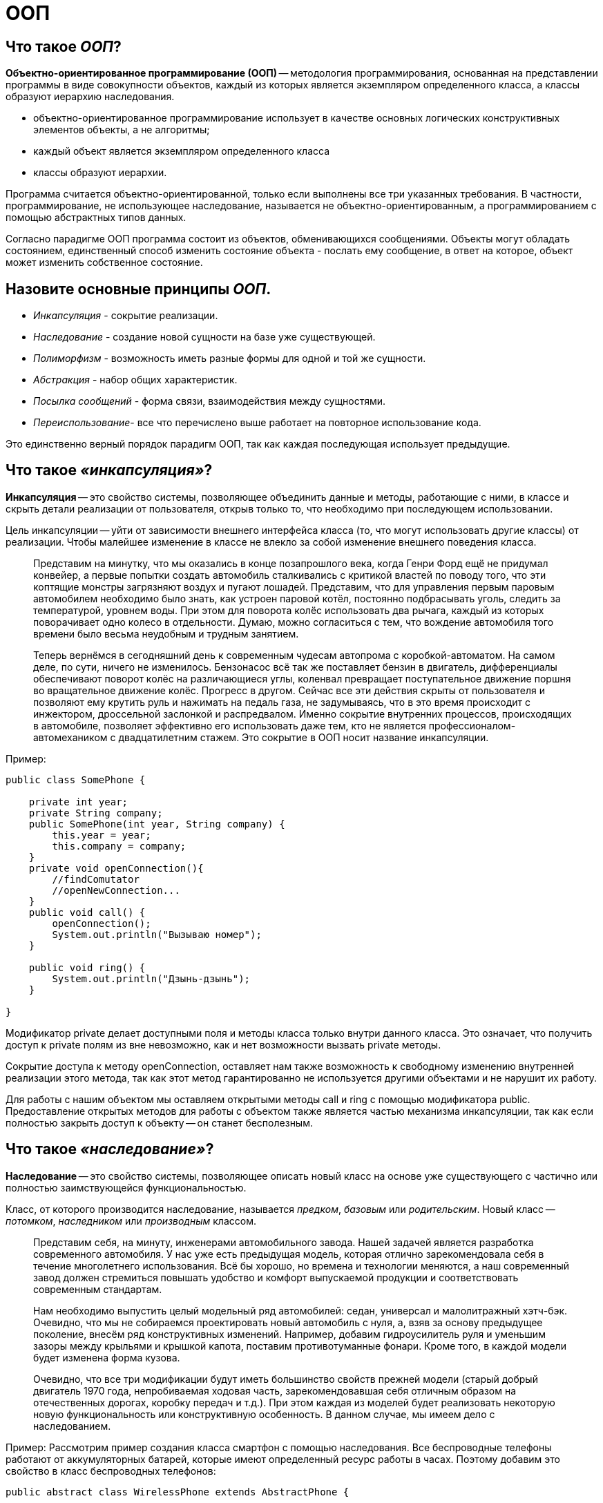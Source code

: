 
= ООП

== Что такое _ООП_?

*Объектно-ориентированное программирование (ООП)* -- методология программирования, основанная на представлении программы в виде совокупности объектов, каждый из которых является экземпляром определенного класса, а классы образуют иерархию наследования.

* объектно-ориентированное программирование использует в качестве основных логических конструктивных элементов объекты, а не алгоритмы;
* каждый объект является экземпляром определенного класса
* классы образуют иерархии.

Программа считается объектно-ориентированной, только если выполнены все три указанных требования. В частности, программирование, не использующее наследование, называется не объектно-ориентированным, а программированием с помощью абстрактных типов данных.

Согласно парадигме ООП программа состоит из объектов, обменивающихся сообщениями. Объекты могут обладать состоянием, единственный способ изменить состояние объекта - послать ему сообщение, в ответ на которое, объект может изменить собственное состояние.

== Назовите основные принципы _ООП_.

* _Инкапсуляция_ - сокрытие реализации.
* _Наследование_ - создание новой сущности на базе уже существующей.
* _Полиморфизм_ - возможность иметь разные формы для одной и той же сущности.
* _Абстракция_ - набор общих характеристик.
* _Посылка сообщений_ - форма связи, взаимодействия между сущностями.
* _Переиспользование_- все что перечислено выше работает на повторное использование кода.

Это единственно верный порядок парадигм ООП, так как каждая последующая использует предыдущие.

== Что такое _«инкапсуляция»_?

*Инкапсуляция* -- это свойство системы, позволяющее объединить данные и методы, работающие с ними, в классе и скрыть детали реализации от пользователя, открыв только то, что необходимо при последующем использовании.

Цель инкапсуляции -- уйти от зависимости внешнего интерфейса класса (то, что могут использовать другие классы) от реализации. Чтобы малейшее изменение в классе не влекло за собой изменение внешнего поведения класса.

____
Представим на минутку, что мы оказались в конце позапрошлого века, когда Генри Форд ещё не придумал конвейер, а первые попытки создать автомобиль сталкивались с критикой властей по поводу того, что эти коптящие монстры загрязняют воздух и пугают лошадей. Представим, что для управления первым паровым автомобилем необходимо было знать, как устроен паровой котёл, постоянно подбрасывать уголь, следить за температурой, уровнем воды. При этом для поворота колёс использовать два рычага, каждый из которых поворачивает одно колесо в отдельности. Думаю, можно согласиться с тем, что вождение автомобиля того времени было весьма неудобным и трудным занятием.
____

____
Теперь вернёмся в сегодняшний день к современным чудесам автопрома с коробкой-автоматом. На самом деле, по сути, ничего не изменилось. Бензонасос всё так же поставляет бензин в двигатель, дифференциалы обеспечивают поворот колёс на различающиеся углы, коленвал превращает поступательное движение поршня во вращательное движение колёс. Прогресс в другом. Сейчас все эти действия скрыты от пользователя и позволяют ему крутить руль и нажимать на педаль газа, не задумываясь, что в это время происходит с инжектором, дроссельной заслонкой и распредвалом. Именно сокрытие внутренних процессов, происходящих в автомобиле, позволяет эффективно его использовать даже тем, кто не является профессионалом-автомехаником с двадцатилетним стажем. Это сокрытие в ООП носит название инкапсуляции.
____

Пример:

[,java]
----
public class SomePhone {

    private int year;
    private String company;
    public SomePhone(int year, String company) {
        this.year = year;
        this.company = company;
    }
    private void openConnection(){
        //findComutator
        //openNewConnection...
    }
    public void call() {
        openConnection();
        System.out.println("Вызываю номер");
    }

    public void ring() {
        System.out.println("Дзынь-дзынь");
    }

}
----

Модификатор private делает доступными поля и методы класса только внутри данного класса. Это означает, что получить доступ к private полям из вне невозможно, как и нет возможности вызвать private методы.

Сокрытие доступа к методу openConnection, оставляет нам также возможность к свободному изменению внутренней реализации этого метода, так как этот метод гарантированно не используется другими объектами и не нарушит их работу.

Для работы с нашим объектом мы оставляем открытыми методы call и ring с помощью модификатора public. Предоставление открытых методов для работы с объектом также является частью механизма инкапсуляции, так как если полностью закрыть доступ к объекту -- он станет бесполезным.

== Что такое _«наследование»_?

*Наследование* -- это свойство системы, позволяющее описать новый класс на основе уже существующего с частично или полностью заимствующейся функциональностью.

Класс, от которого производится наследование, называется _предком_, _базовым_ или _родительским_. Новый класс -- _потомком_, _наследником_ или _производным_ классом.

____
Представим себя, на минуту, инженерами автомобильного завода. Нашей задачей является разработка современного автомобиля. У нас уже есть предыдущая модель, которая отлично зарекомендовала себя в течение многолетнего использования. Всё бы хорошо, но времена и технологии меняются, а наш современный завод должен стремиться повышать удобство и комфорт выпускаемой продукции и соответствовать современным стандартам.
____

____
Нам необходимо выпустить целый модельный ряд автомобилей: седан, универсал и малолитражный хэтч-бэк. Очевидно, что мы не собираемся проектировать новый автомобиль с нуля, а, взяв за основу предыдущее поколение, внесём ряд конструктивных изменений. Например, добавим гидроусилитель руля и уменьшим зазоры между крыльями и крышкой капота, поставим противотуманные фонари. Кроме того, в каждой модели будет изменена форма кузова.
____

____
Очевидно, что все три модификации будут иметь большинство свойств прежней модели (старый добрый двигатель 1970 года, непробиваемая ходовая часть, зарекомендовавшая себя отличным образом на отечественных дорогах, коробку передач и т.д.). При этом каждая из моделей будет реализовать некоторую новую функциональность или конструктивную особенность. В данном случае, мы имеем дело с наследованием.
____

Пример:
Рассмотрим пример создания класса смартфон с помощью наследования. Все беспроводные телефоны работают от аккумуляторных батарей, которые имеют определенный ресурс работы в часах. Поэтому добавим это свойство в класс беспроводных телефонов:

[,java]
----
public abstract class WirelessPhone extends AbstractPhone {

    private int hour;

    public WirelessPhone(int year, int hour) {
        super(year);
        this.hour = hour;
    }
}
----

Сотовые телефоны наследуют свойства беспроводного телефона, мы также добавили в этот класс реализацию методов call и ring:

[,java]
----
public class CellPhone extends WirelessPhone {
    public CellPhone(int year, int hour) {
        super(year, hour);
    }

    @Override
    public void call(int outputNumber) {
        System.out.println("Вызываю номер " + outputNumber);
    }

    @Override
    public void ring(int inputNumber) {
        System.out.println("Вам звонит абонент " + inputNumber);
    }
}
----

И, наконец, класс смартфон, который в отличие от классических сотовых телефонов имеет полноценную операционную систему. В смартфон можно добавлять новые программы, поддерживаемые данной операционной системой, расширяя, таким образом, его функциональность. С помощью кода класс можно описать так:

[,java]
----
public class Smartphone extends CellPhone {

    private String operationSystem;

    public Smartphone(int year, int hour, String operationSystem) {
        super(year, hour);
        this.operationSystem = operationSystem;
    }

    public void install(String program){
        System.out.println("Устанавливаю " + program + "для" + operationSystem);
    }

}
----

Как видите, для описания класса Smartphone мы создали совсем немного нового кода, но получили новый класс с новой функциональностью. Использование этого принципа ООП java позволяет значительно уменьшить объем кода, а значит, и облегчить работу программисту.

== Что такое _«полиморфизм»_?

*Полиморфизм* -- это свойство системы использовать объекты с одинаковым интерфейсом без информации о типе и внутренней структуре объекта.

Преимуществом полиморфизма является то, что он помогает снижать сложность программ, разрешая использование одного и того же интерфейса для задания единого набора действий. Выбор же конкретного действия, в зависимости от ситуации, возлагается на компилятор языка программирования. Отсюда следует ключевая особенность полиморфизма - использование объекта производного класса, вместо объекта базового (потомки могут изменять родительское поведение, даже если обращение к ним будет производиться по ссылке родительского типа).

____
Любое обучение вождению не имело бы смысла, если бы человек, научившийся водить, скажем, ВАЗ 2106 не мог потом водить ВАЗ 2110 или BMW X3. С другой стороны, трудно представить человека, который смог бы нормально управлять автомобилем, в котором педаль газа находится левее педали тормоза, а вместо руля -- джойстик.
____

____
Всё дело в том, что основные элементы управления автомобиля имеют одну и ту же конструкцию, и принцип действия. Водитель точно знает, что для того, чтобы повернуть налево, он должен повернуть руль, независимо от того, есть там гидроусилитель или нет.
Если человеку надо доехать с работы до дома, то он сядет за руль автомобиля и будет выполнять одни и те же действия, независимо от того, какой именно тип автомобиля он использует. По сути, можно сказать, что все автомобили имеют один и тот же интерфейс, а водитель, абстрагируясь от сущности автомобиля, работает именно с этим интерфейсом. Если водителю предстоит ехать по немецкому автобану, он, вероятно выберет быстрый автомобиль с низкой посадкой, а если предстоит возвращаться из отдалённого маральника в Горном Алтае после дождя, скорее всего, будет выбран УАЗ с армейскими мостами. Но, независимо от того, каким образом будет реализовываться движение и внутреннее функционирование машины, интерфейс останется прежним.
____

_Полиморфная переменная_, это переменная, которая может принимать значения разных типов, а _полиморфная функция_, это функция, у которой хотя бы один аргумент является полиморфной переменной.
Выделяют два вида полиморфных функций:

* _ad hoc_, функция ведет себя по разному для разных типов аргументов (например, функция `draw()` -- рисует по разному фигуры разных типов);
* _параметрический_, функция ведет себя одинаково для аргументов разных типов (например, функция `add()` -- одинаково кладет в контейнер элементы разных типов).

Принцип в ООП, когда программа может использовать объекты с одинаковым интерфейсом без информации о внутреннем устройстве объекта, называется полиморфизмом.

Пример:

Давайте представим, что нам в программе нужно описать пользователя, который может пользоваться любыми моделями телефона, чтобы позвонить другому пользователю. Вот как можно это сделать:

[,java]
----
public class User {
    private String name;

    public User(String name) {
        this.name = name;
    }

    public void callAnotherUser(int number, AbstractPhone phone) {
// вот он полиморфизм - использование в коде абстактного типа AbstractPhone phone!
        phone.call(number);
    }
}
----

Теперь опишем различные модели телефонов. Одна из первых моделей телефонов:

[,java]
----
public class ThomasEdisonPhone extends AbstractPhone {

    public ThomasEdisonPhone(int year) {
        super(year);
    }

    @Override
    public void call(int outputNumber) {
        System.out.println("Вращайте ручку");
        System.out.println("Сообщите номер абонента, сэр");
    }

    @Override
    public void ring(int inputNumber) {
        System.out.println("Телефон звонит");
    }
}
----

Обычный стационарный телефон:

[,java]
----
public class Phone extends AbstractPhone {

    public Phone(int year) {
        super(year);
    }

    @Override
    public void call(int outputNumber) {
        System.out.println("Вызываю номер" + outputNumber);
    }

    @Override
    public void ring(int inputNumber) {
        System.out.println("Телефон звонит");
    }
}
----

И, наконец, крутой видеотелефон:

[,java]
----
public class VideoPhone extends AbstractPhone {

    public VideoPhone(int year) {
        super(year);
    }

    @Override
    public void call(int outputNumber) {
        System.out.println("Подключаю видеоканал для абонента " + outputNumber);
    }

    @Override
    public void ring(int inputNumber) {
        System.out.println("У вас входящий видеовызов..." + inputNumber);
    }
}
----

Создадим объекты в методе main() и протестируем метод callAnotherUser:

[,java]
----
AbstractPhone firstPhone = new ThomasEdisonPhone(1879);
AbstractPhone phone = new Phone(1984);
AbstractPhone videoPhone=new VideoPhone(2018);
User user = new User("Андрей");
user.callAnotherUser(224466,firstPhone);
// Вращайте ручку
//Сообщите номер абонента, сэр
user.callAnotherUser(224466,phone);
//Вызываю номер 224466
user.callAnotherUser(224466,videoPhone);
//Подключаю видеоканал для абонента 224466
----

Используя вызов одного и того же метода объекта user, мы получили различные результаты. Выбор конкретной реализации метода call внутри метода callAnotherUser производился динамически на основании конкретного типа вызывающего его объекта в процессе выполнения программы. В этом и заключается основное преимущество полиморфизма -- выбор реализации в процессе выполнения программы.

В примерах классов телефонов, приведенных выше, мы использовали переопределение методов -- прием, при котором изменяется реализация метода, определенная в базовом классе, без изменения сигнатуры метода. По сути, это является заменой метода, и именно новый метод, определенный в подклассе, вызывается при выполнении программы.

Обычно, при переопределении метода, используется аннотация @Override, которая подсказывает компилятору о необходимости проверить сигнатуры переопределяемого и переопределяющего методов.

== Что такое _«абстракция»_?

_Абстрагирование_ -- это способ выделить набор общих характеристик объекта, исключая из рассмотрения частные и незначимые. Соответственно, *абстракция* -- это набор всех таких характеристик.

____
Представьте, что водитель едет в автомобиле по оживлённому участку движения. Понятно, что в этот момент он не будет задумываться о химическом составе краски автомобиля, особенностях взаимодействия шестерёнок в коробке передач или влияния формы кузова на скорость (разве что, автомобиль стоит в глухой пробке и водителю абсолютно нечем заняться). Однако, руль, педали, указатель поворота он будет использовать регулярно.
____

Пример:

[,java]
----
// Abstract class
abstract class Animal {
    // Abstract method (does not have a body)
    public abstract void animalSound();

    // Regular method
    public void sleep() {
        System.out.println("Zzz");
    }
}

// Subclass (inherit from Animal)
class Pig extends Animal {
    public void animalSound() {
        // The body of animalSound() is provided here
        System.out.println("The pig says: wee wee");
    }
}

class MyMainClass {
    public static void main(String[] args) {
        Pig myPig = new Pig(); // Create a Pig object
        myPig.animalSound();
        myPig.sleep();
    }
}
----

== Что представляет собой _«обмен сообщениями»_?

Объекты взаимодействуют, посылая и получая сообщения. Сообщение -- это запрос на выполнение действия, дополненный набором аргументов, которые могут понадобиться при выполнении действия. В ООП посылка сообщения (вызов метода) -- это единственный путь передать управление объекту. Если объект должен «отвечать» на это сообщение, то у него должна иметься соответствующий данному сообщению метод. Так же объекты, используя свои методы, могут и сами посылать сообщения другим объектам. Обмен сообщениями реализуется с помощью динамических вызовов, что приводит к чрезвычайно позднему связыванию (extreme late binding).

____
Пусть требуется создать физическую модель, описывающую сталкивающиеся шары разных размеров. Традиционный подход к решению этой задачи примерно таков: определяется набор данных, описывающих каждый шар (например, его координаты, массу и ускорение); каждому шару присваивается уникальный идентификатор (например, организуется массив, значение индекса которого соответствует номеру шара), который позволит отличать каждый из шаров от всех других. Наконец, пишется подпрограмма с названием, скажем, `bounce`; эта процедура должна на основе номера шара и его начальных параметров соответствующим образом изменять данные, описывающие шар. В отличие от традиционного подхода объектно-ориентированная версия программы моделирует каждый из шаров посредством объекта. При этом объект, соответствующий конкретному шару, содержит не только его параметры, но и весь код, описывающий поведение шара при различных взаимодействиях. Так, каждый шар будет иметь собственный метод `bounce()`. Вместо того, чтобы вызывать подпрограмму `bounce` с аргументом, определяющим, скажем, шар №3, необходимо будет передать объекту «шар №3» сообщение, предписывающее ему выполнить столкновение.
____

== Расскажите про основные понятия ООП: _«класс»_, _«объект»_, _«интерфейс»_.

*Класс* -- это способ описания сущности, определяющий состояние и поведение, зависящее от этого состояния, а также правила для взаимодействия с данной сущностью (контракт).

С точки зрения программирования класс можно рассматривать как набор данных (полей, атрибутов, членов класса) и функций для работы с ними (методов).

С точки зрения структуры программы, класс является сложным типом данных.

*Объект (экземпляр)* -- это отдельный представитель класса, имеющий конкретное состояние и поведение, полностью определяемое классом. Каждый объект имеет конкретные значения атрибутов и методы, работающие с этими значениями на основе правил, заданных в классе.

*Интерфейс* -- это набор методов класса, доступных для использования. Интерфейсом класса будет являться набор всех его публичных методов в совокупности с набором публичных атрибутов. По сути, интерфейс специфицирует класс, чётко определяя все возможные действия над ним.

== В чем заключаются преимущества и недостатки объектно-ориентированного подхода в программировании?

Преимущества:

* Объектная модель вполне естественна, поскольку в первую очередь ориентирована на человеческое восприятие мира, а не на компьютерную реализацию.
* Классы позволяют проводить конструирование из полезных компонентов, обладающих простыми инструментами, что позволяет абстрагироваться от деталей реализации.
* Данные и операции над ними образуют определенную сущность, и они не разносятся по всей программе, как нередко бывает в случае процедурного программирования, а описываются вместе. Локализация кода и данных улучшает наглядность и удобство сопровождения программного обеспечения.
* Инкапсуляция позволяет привнести свойство модульности, что облегчает распараллеливание выполнения задачи между несколькими исполнителями и обновление версий отдельных компонентов.
* Возможность создавать расширяемые системы.
* Использование полиморфизма оказывается полезным при:
 ** Обработке разнородных структур данных. Программы могут работать, не различая вида объектов, что существенно упрощает код. Новые виды могут быть добавлены в любой момент.
 ** Изменении поведения во время исполнения. На этапе исполнения один объект может быть заменен другим, что позволяет легко, без изменения кода, адаптировать алгоритм в зависимости от того, какой используется объект.
 ** Реализации работы с наследниками. Алгоритмы можно обобщить настолько, что они уже смогут работать более чем с одним видом объектов.
 ** Возможности описать независимые от приложения части предметной области в виде набора универсальных классов, или фреймворка, который в дальнейшем будет расширен за счет добавления частей, специфичных для конкретного приложения.
* Повторное использование кода:
 ** Сокращается время на разработку, которое может быть отдано другим задачам.
 ** Компоненты многоразового использования обычно содержат гораздо меньше ошибок, чем вновь разработанные, ведь они уже не раз подвергались проверке.
 ** Когда некий компонент используется сразу несколькими клиентами, улучшения, вносимые в его код, одновременно оказывают положительное влияние и на множество работающих с ним программ.
 ** Если программа опирается на стандартные компоненты, ее структура и пользовательский интерфейс становятся более унифицированными, что облегчает ее понимание и упрощает использование.

Недостатки:

* В сложных иерархиях классов поля и методы обычно наследуются с разных уровней. И не всегда легко определить, какие поля и методы фактически относятся к данному классу.
* Код для обработки сообщения иногда «размазан» по многим методам (иначе говоря, обработка сообщения требует не одного, а многих методов, которые могут быть описаны в разных классах).
* Документирование классов - задача более трудная, чем это было в случае процедур и модулей. Поскольку любой метод может быть переопределен, в документации должно говориться не только о том, что делает данный метод, но и о том, в каком контексте он вызывается.
* Неэффективность и неэкономное распределения памяти на этапе выполнения (по причине издержек на динамическое связывание и проверки типов на этапе выполнения).
* Излишняя универсальность. Часто содержится больше методов, чем это реально необходимо текущей программе. А поскольку лишние методы не могут быть удалены, они становятся мертвым грузом.

== Что подразумевают в плане принципов ООП выражения _«является»_ и _«имеет»_?

*«является»* подразумевает наследование.
*«имеет»* подразумевает ассоциацию (агрегацию или композицию).

== В чем разница между _композицией_ и _агрегацией_?

Ассоциация обозначает связь между объектами. Композиция и агрегация -- частные случаи ассоциации «часть-целое».

Агрегация предполагает, что объекты связаны взаимоотношением «part-of» (часть). Композиция более строгий вариант агрегации. Дополнительно к требованию «part-of» накладывается условие, что экземпляр «части» может входить только в одно целое (или никуда не входить), в то время как в случае агрегации экземпляр «части» может входить в несколько целых.

____
Например, книга состоит из страниц, и мы не можем вырвать страницу из книги и вложить в другую книгу. Страницы четко привязаны к конкретной книге, поэтому это композиция.
В тоже время мы можем взять и перенести книгу из одной библиотеки в другую - это уже агрегация.
____

== Что такое _статическое_ и _динамическое связывание_?

Присоединение вызова метода к телу метода называется связыванием. Если связывание проводится компилятором (компоновщиком) перед запуском программы, то оно называется _статическим_ или _ранним связыванием (early binding)_.

В свою очередь, _позднее связывание (late binding)_ это связывание, проводимое непосредственно во время выполнения программы, в зависимости от типа объекта. Позднее связывание также называют _динамическим (dynamic)_ или _связыванием на стадии выполнения (runtime binding)_. В языках, реализующих позднее связывание, должен существовать механизм определения фактического типа объекта во время работы программы, для вызова подходящего метода. Иначе говоря, компилятор не знает тип объекта, но механизм вызова методов определяет его и вызывает соответствующее тело метода. Механизм позднего связывания зависит от конкретного языка, но нетрудно предположить, что для его реализации в объекты должна включаться какая-то дополнительная информация.

Для всех методов Java используется механизм позднего (динамического) связывания, если только метод не был объявлен как `final` (приватные методы являются `final` по умолчанию).

== Источники

* https://devcolibri.com/%d1%87%d1%82%d0%be-%d1%82%d0%b0%d0%ba%d0%be%d0%b5-%d0%be%d0%be%d0%bf-%d0%b8-%d1%81-%d1%87%d0%b5%d0%bc-%d0%b5%d0%b3%d0%be-%d0%b5%d0%b4%d1%8f%d1%82/[DevColibri]
* https://habrahabr.ru/post/87119/[Хабрахабр]
* https://ru.wikipedia.org/wiki/Объектно-ориентированное_программирование[Википедия]

xref:README.adoc[Вопросы для собеседования]
